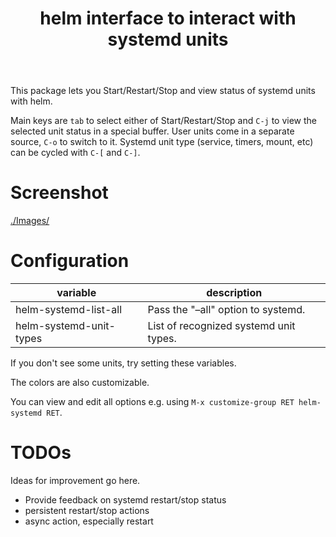 #+TITLE: helm interface to interact with systemd units

This package lets you Start/Restart/Stop and view status of systemd units with helm.

Main keys are ~tab~ to select either of Start/Restart/Stop and ~C-j~ to view the selected unit status in a special buffer. User units come in a separate source, ~C-o~ to switch to it. Systemd unit type (service, timers, mount, etc) can be cycled with ~C-[~ and ~C-]~.
* Screenshot
[[./Images/]]
[[file:./Images/2016-04-23-11:11:38_2160x1327+0+24.png]]
* Configuration

| variable                       | description                                        |
|--------------------------------+----------------------------------------------------|
| helm-systemd-list-all          | Pass the "--all" option to systemd.                |
| helm-systemd-unit-types        | List of recognized systemd unit types.             |

If you don't see some units, try setting these variables.

The colors are also customizable.

You can view and edit all options e.g. using ~M-x customize-group RET helm-systemd RET~.

* TODOs
Ideas for improvement go here.
  - Provide feedback on systemd restart/stop status
  - persistent restart/stop actions
  - async action, especially restart
